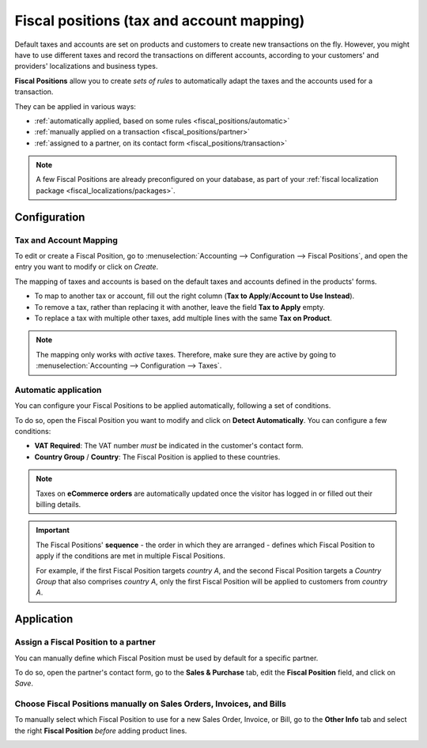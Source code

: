 ==========================================
Fiscal positions (tax and account mapping)
==========================================

Default taxes and accounts are set on products and customers to create new transactions on the fly.
However, you might have to use different taxes and record the transactions on different accounts,
according to your customers' and providers' localizations and business types.

**Fiscal Positions** allow you to create *sets of rules* to automatically adapt the taxes and the
accounts used for a transaction.

.. image:: fiscal_positions/fiscal-positions-intra-community.png
   :align: center
   :alt: Example: Belgian to Intra-Community tax mapping with Fiscal Positions in Odoo Accounting

They can be applied in various ways:

- :ref:`automatically applied, based on some rules <fiscal_positions/automatic>`
- :ref:`manually applied on a transaction <fiscal_positions/partner>`
- :ref:`assigned to a partner, on its contact form <fiscal_positions/transaction>`

.. note::
   A few Fiscal Positions are already preconfigured on your database, as part of your :ref:`fiscal
   localization package <fiscal_localizations/packages>`.

Configuration
=============

Tax and Account Mapping
-----------------------

To edit or create a Fiscal Position, go to :menuselection:`Accounting --> Configuration --> Fiscal
Positions`, and open the entry you want to modify or click on *Create*.

The mapping of taxes and accounts is based on the default taxes and accounts defined in the
products' forms.

- To map to another tax or account, fill out the right column (**Tax to Apply**/**Account to Use
  Instead**).
- To remove a tax, rather than replacing it with another, leave the field **Tax to Apply** empty.
- To replace a tax with multiple other taxes, add multiple lines with the same **Tax on Product**.

.. note::
   The mapping only works with *active* taxes. Therefore, make sure they are active by going to
   :menuselection:`Accounting --> Configuration --> Taxes`.

.. _fiscal_positions/automatic:

Automatic application
---------------------

You can configure your Fiscal Positions to be applied automatically, following a set of conditions.

To do so, open the Fiscal Position you want to modify and click on **Detect Automatically**. You can
configure a few conditions:

- **VAT Required**: The VAT number *must* be indicated in the customer's contact form.
- **Country Group** / **Country**: The Fiscal Position is applied to these countries.

.. image:: fiscal_positions/fiscal-positions-automatic.png
   :align: center
   :alt: Example of settings to apply a Fiscal Position automatically

.. note::
   Taxes on **eCommerce orders** are automatically updated once the visitor has logged in or filled
   out their billing details.

.. important::
   The Fiscal Positions' **sequence** - the order in which they are arranged - defines which
   Fiscal Position to apply if the conditions are met in multiple Fiscal Positions.

   For example, if the first Fiscal Position targets *country A*, and the second Fiscal Position
   targets a *Country Group* that also comprises *country A*, only the first Fiscal Position will be
   applied to customers from *country A*.

.. _fiscal_positions/application:

Application
===========

.. _fiscal_positions/partner:

Assign a Fiscal Position to a partner
-------------------------------------

You can manually define which Fiscal Position must be used by default for a specific partner.

To do so, open the partner's contact form, go to the **Sales & Purchase** tab, edit the **Fiscal
Position** field, and click on *Save*.

.. image:: fiscal_positions/fiscal-positions-partner.png
   :align: center
   :alt: Selection of a Fiscal Position on a Sales Order / Invoice / Bill in Odoo Accounting

.. _fiscal_positions/transaction:

Choose Fiscal Positions manually on Sales Orders, Invoices, and Bills
---------------------------------------------------------------------

To manually select which Fiscal Position to use for a new Sales Order, Invoice, or Bill, go to the
**Other Info** tab and select the right **Fiscal Position** *before* adding product lines.

.. image:: fiscal_positions/fiscal-positions-transaction.png
   :align: center
   :alt: Selection of a Fiscal Position on a Sales Order / Invoice / Bill in Odoo Accounting

.. seealso::

  * :doc:`../taxes`
  * :doc:`taxcloud`
  * :doc:`B2B_B2C`
